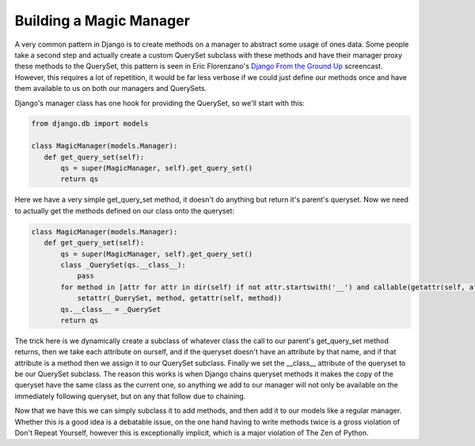 
Building a Magic Manager
========================


A very common pattern in Django is to create methods on a manager to abstract some usage of ones data.  Some people take a second step and actually create a custom QuerySet subclass with these methods and have their manager proxy these methods to the QuerySet, this pattern is seen in Eric Florenzano's `Django From the Ground Up <http://thisweekindjango.com/screencasts/episode/11/django-ground-episode-3/>`_ screencast.  However, this requires a lot of repetition, it would be far less verbose if we could just define our methods once and have them available to us on both our managers and QuerySets.

Django's manager class has one hook for providing the QuerySet, so we'll start with this:

.. sourcecode:: python
    
    from django.db import models
    
    class MagicManager(models.Manager):
       def get_query_set(self):
           qs = super(MagicManager, self).get_query_set()
           return qs

Here we have a very simple get_query_set method, it doesn't do anything but return it's parent's queryset.  Now we need to actually get the methods defined on our class onto the queryset:


.. sourcecode:: python
    
    class MagicManager(models.Manager):
       def get_query_set(self):
           qs = super(MagicManager, self).get_query_set()
           class _QuerySet(qs.__class__):
               pass
           for method in [attr for attr in dir(self) if not attr.startswith('__') and callable(getattr(self, attr)) and not hasattr(_QuerySet, attr)]:
               setattr(_QuerySet, method, getattr(self, method))
           qs.__class__ = _QuerySet
           return qs

The trick here is we dynamically create a subclass of whatever class the call to our parent's get_query_set method returns, then we take each attribute on ourself, and if the queryset doesn't have an attribute by that name, and if that attribute is a method then we assign it to our QuerySet subclass.  Finally we set the __class__ attribute of the queryset to be our QuerySet subclass.  The reason this works is when Django chains queryset methods it makes the copy of the queryset have the same class as the current one, so anything we add to our manager will not only be available on the immediately following queryset, but on any that follow due to chaining.

Now that we have this we can simply subclass it to add methods, and then add it to our models like a regular manager.  Whether this is a good idea is a debatable issue, on the one hand having to write methods twice is a gross violation of Don't Repeat Yourself, however this is exceptionally implicit, which is a major violation of The Zen of Python.
